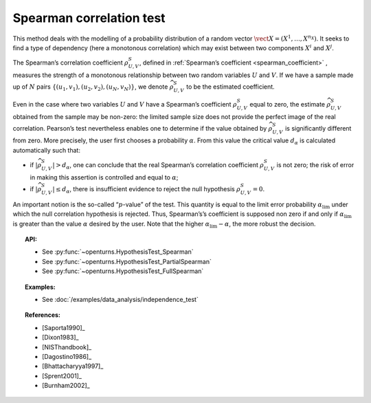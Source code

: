 .. _spearman_test:

Spearman correlation test
-------------------------

This method deals with the modelling of a probability distribution of a
random vector :math:`\vect{X} = \left( X^1,\ldots,X^{n_X} \right)`. It
seeks to find a type of dependency (here a monotonous correlation) which
may exist between two components :math:`X^i` and :math:`X^j`.

The Spearman’s correlation coefficient :math:`\rho^S_{U,V}`, defined in
:ref:`Spearman’s coefficient <spearman_coefficient>`
, measures the strength of a monotonous relationship between two random
variables :math:`U` and :math:`V`. If we have a sample made up of
:math:`N` pairs :math:`\left\{ (u_1,v_1),(u_2,v_2),(u_N,v_N) \right\}`,
we denote :math:`\widehat{\rho}^S_{U,V}` to be the estimated
coefficient.

Even in the case where two variables :math:`U` and :math:`V` have a
Spearman’s coefficient :math:`\rho^S_{U,V}` equal to zero, the estimate
:math:`\widehat{\rho}^S_{U,V}` obtained from the sample may be non-zero:
the limited sample size does not provide the perfect image of the real
correlation. Pearson’s test nevertheless enables one to determine if the
value obtained by :math:`\widehat{\rho}^S_{U,V}` is significantly
different from zero. More precisely, the user first chooses a
probability :math:`\alpha`. From this value the critical value
:math:`d_\alpha` is calculated automatically such that:

-  if :math:`\left| \widehat{\rho}^S_{U,V} \right| > d_\alpha`, one can
   conclude that the real Spearman’s correlation coefficient
   :math:`\rho^S_{U,V}` is not zero; the risk of error in making this
   assertion is controlled and equal to :math:`\alpha`;

-  if :math:`\left| \widehat{\rho}^S_{U,V} \right| \leq d_\alpha`, there
   is insufficient evidence to reject the null hypothesis
   :math:`\rho^S_{U,V} = 0`.

An important notion is the so-called “:math:`p`-value” of the test. This
quantity is equal to the limit error probability
:math:`\alpha_\textrm{lim}` under which the null correlation hypothesis
is rejected. Thus, Spearman’s’s coefficient is supposed non zero if and
only if :math:`\alpha_\textrm{lim}` is greater than the value
:math:`\alpha` desired by the user. Note that the higher
:math:`\alpha_\textrm{lim} - \alpha`, the more robust the decision.


.. plot::

    import openturns as ot
    from openturns.viewer import View

    N = 5
    ot.RandomGenerator.SetSeed(0)
    x = ot.Uniform(2.0, 8.0).getSample(N)
    f = ot.SymbolicFunction(['x'], ['80-0.4*(x-2)^3'])
    y = f(x) + ot.Normal(0.0, 20.0).getSample(N)
    graph = f.draw(2.0, 8.0)
    graph.setTitle('Non significant Spearman coefficient')
    graph.setXTitle('u')
    graph.setYTitle('v')
    cloud = ot.Cloud(x, y)
    cloud.setPointStyle('circle')
    cloud.setColor('orange')
    graph.add(cloud)
    View(graph)


.. topic:: API:

    - See :py:func:`~openturns.HypothesisTest_Spearman`
    - See :py:func:`~openturns.HypothesisTest_PartialSpearman`
    - See :py:func:`~openturns.HypothesisTest_FullSpearman`


.. topic:: Examples:

    - See :doc:`/examples/data_analysis/independence_test`

.. topic:: References:

    - [Saporta1990]_
    - [Dixon1983]_
    - [NISThandbook]_
    - [Dagostino1986]_
    - [Bhattacharyya1997]_
    - [Sprent2001]_
    - [Burnham2002]_
